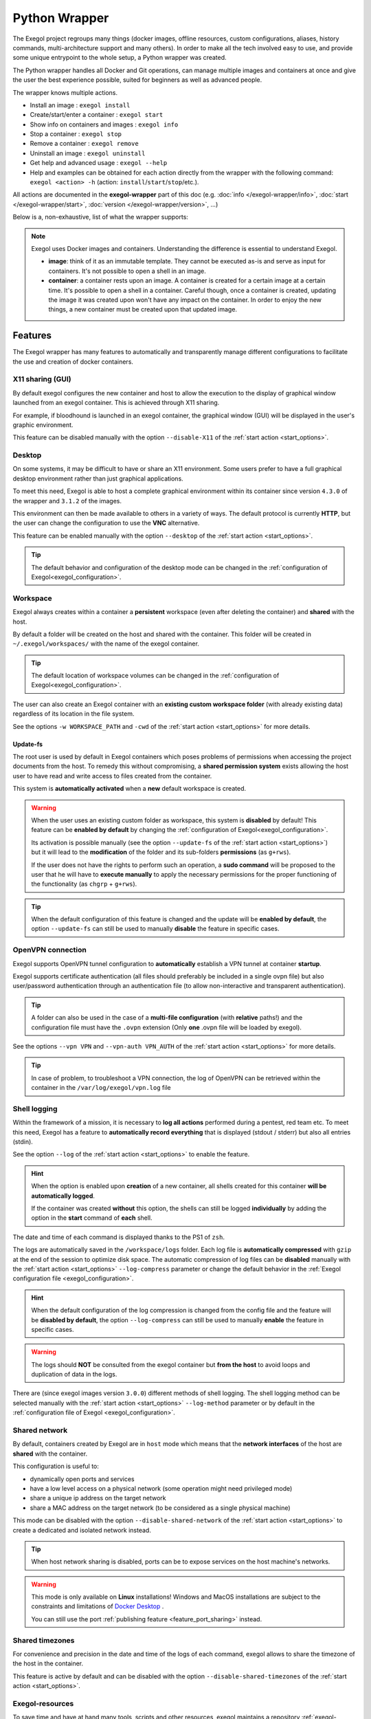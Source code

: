 ==============
Python Wrapper
==============

The Exegol project regroups many things (docker images, offline resources, custom configurations, aliases, history commands, multi-architecture support and many others). In order to make all the tech involved easy to use, and provide some unique entrypoint to the whole setup, a Python wrapper was created.

The Python wrapper handles all Docker and Git operations, can manage multiple images and containers at once and give the user the best experience possible, suited for beginners as well as advanced people.

The wrapper knows multiple actions.

* Install an image : ``exegol install``
* Create/start/enter a container : ``exegol start``
* Show info on containers and images : ``exegol info``
* Stop a container : ``exegol stop``
* Remove a container : ``exegol remove``
* Uninstall an image : ``exegol uninstall``
* Get help and advanced usage : ``exegol --help``
* Help and examples can be obtained for each action directly from the wrapper with the following command: ``exegol <action> -h`` (action: ``install``/``start``/``stop``/etc.).

All actions are documented in the **exegol-wrapper** part of this doc (e.g. :doc:`info </exegol-wrapper/info>`, :doc:`start </exegol-wrapper/start>`, :doc:`version </exegol-wrapper/version>`, ...)

Below is a, non-exhaustive, list of what the wrapper supports:

=================================================== =============
 Feature                                             Description
=================================================== =============
:ref:`Display sharing<feature_x11_sharing>`     Sharing of the graphic environment between the container and the host
:ref:`Desktop<feature_desktop>`                     Hosts a complete graphics environment available via a web page or VNC
:ref:`Workspace<feature_workspace>`                 Persistent and shared workspace with the host
:ref:`Update-fs<feature_update_fs>`                 Permission sharing between the container and the host
:ref:`OpenVPN connection<feature_ovpn>`             Opening an isolated VPN tunnel dedicated to the exegol container
:ref:`Shell logging<feature_shell_logging>`         Recording of sessions (input and output) in log files with date and time
:ref:`Shared network<feature_shared_network>`       Sharing the host's network interfaces
:ref:`Shared timezones<feature_shared_tz>`          Sharing the host's timezone configuration
:ref:`Exegol-resources<feature_exegol_resources>`   Easy access to a collection of resources and tools
:ref:`My-resources<feature_my_resources>`           User space dedicated to customization
:ref:`Volume sharing<feature_volume_sharing>`       Support for specific volume addition
:ref:`Port sharing<feature_port_sharing>`           Support for port publishing
:ref:`Env. variables<feature_env>`                  Support for environment variable configuration
:ref:`Device sharing<feature_device_sharing>`       Support for hardware sharing
:ref:`Custom hostname<feature_hostname>`            Support for customizing a specific container hostname
:ref:`Comments<feature_comment>`                    User can add any text comments to the container
:ref:`Capabilities<feature_capabilities>`           Support for adding specific capabilities
:ref:`Privileged<feature_privileged>`               Support of the privileged mode
:ref:`Multi-architecture<feature_multi_arch>`       Support for AMD64 and ARM64 architectures
:ref:`Local image<feature_image_building>`          Customized local image building
:ref:`Remote image<feature_image_pulling>`          Pre-built image available for download
:ref:`Command execution<feature_exec>`              Execution of specific command
:ref:`Daemon execution<feature_exec_daemon>`        Support of the command execution in the background
:ref:`Temporary containers<feature_exec_tmp>`       Support for command execution in a dedicated and temporary environment
=================================================== =============

.. note::

   Exegol uses Docker images and containers. Understanding the difference is essential to understand Exegol.

   * **image**: think of it as an immutable template. They cannot be executed as-is and serve as input for containers. It's not possible to open a shell in an image.
   * **container**: a container rests upon an image. A container is created for a certain image at a certain time. It's possible to open a shell in a container. Careful though, once a container is created, updating the image it was created upon won't have any impact on the container. In order to enjoy the new things, a new container must be created upon that updated image.

Features
========

The Exegol wrapper has many features to automatically and transparently manage different configurations to facilitate the use and creation of docker containers.

.. _feature_x11_sharing:

X11 sharing (GUI)
-----------------

By default exegol configures the new container and host to allow the execution to the display of graphical window launched from an exegol container. This is achieved through X11 sharing.

For example, if bloodhound is launched in an exegol container, the graphical window (GUI) will be displayed in the user's graphic environment.

This feature can be disabled manually with the option ``--disable-X11`` of the :ref:`start action <start_options>`.

.. _feature_desktop:

Desktop
-------

On some systems, it may be difficult to have or share an X11 environment. Some users prefer to have a full graphical desktop environment rather than just graphical applications.

To meet this need, Exegol is able to host a complete graphical environment within its container since version ``4.3.0`` of the wrapper and ``3.1.2`` of the images.

This environment can then be made available to others in a variety of ways. The default protocol is currently **HTTP**, but the user can change the configuration to use the **VNC** alternative.

This feature can be enabled manually with the option ``--desktop`` of the :ref:`start action <start_options>`.

.. tip::

    The default behavior and configuration of the desktop mode can be changed in the :ref:`configuration of Exegol<exegol_configuration>`.

.. _feature_workspace:

Workspace
---------

Exegol always creates within a container a **persistent** workspace (even after deleting the container) and **shared** with the host.

By default a folder will be created on the host and shared with the container. This folder will be created in ``~/.exegol/workspaces/`` with the name of the exegol container.

.. tip::
    The default location of workspace volumes can be changed in the :ref:`configuration of Exegol<exegol_configuration>`.

The user can also create an Exegol container with an **existing custom workspace folder** (with already existing data) regardless of its location in the file system.

See the options ``-w WORKSPACE_PATH`` and ``-cwd`` of the :ref:`start action <start_options>` for more details.

.. _feature_update_fs:

Update-fs
~~~~~~~~~

The root user is used by default in Exegol containers which poses problems of permissions when accessing the project documents from the host.
To remedy this without compromising, a **shared permission system** exists allowing the host user to have read and write access to files created from the container.

This system is **automatically activated** when a **new** default workspace is created.


.. warning::
    When the user uses an existing custom folder as workspace, this system is **disabled** by default! This feature can be **enabled by default** by changing the :ref:`configuration of Exegol<exegol_configuration>`.

    Its activation is possible manually (see the option ``--update-fs`` of the :ref:`start action <start_options>`) but it will lead to the **modification** of the folder and its sub-folders **permissions** (as ``g+rws``).

    If the user does not have the rights to perform such an operation, a **sudo command** will be proposed to the user that he will have to **execute manually** to apply the necessary permissions for the proper functioning of the functionality (as ``chgrp`` + ``g+rws``).

.. tip::
    When the default configuration of this feature is changed and the update will be **enabled by default**, the option ``--update-fs`` can still be used to manually **disable** the feature in specific cases.

.. _feature_ovpn:

OpenVPN connection
------------------

Exegol supports OpenVPN tunnel configuration to **automatically** establish a VPN tunnel at container **startup**.

Exegol supports certificate authentication (all files should preferably be included in a single ovpn file) but also user/password authentication through an authentication file (to allow non-interactive and transparent authentication).

.. tip::
    A folder can also be used in the case of a **multi-file configuration** (with **relative** paths!) and the configuration file must have the ``.ovpn`` extension (Only **one** .ovpn file will be loaded by exegol).

See the options ``--vpn VPN`` and ``--vpn-auth VPN_AUTH`` of the :ref:`start action <start_options>` for more details.

.. tip::
    In case of problem, to troubleshoot a VPN connection, the log of OpenVPN can be retrieved within the container in the ``/var/log/exegol/vpn.log`` file

.. _feature_shell_logging:

Shell logging
-------------

Within the framework of a mission, it is necessary to **log all actions** performed during a pentest, red team etc.
To meet this need, Exegol has a feature to **automatically record everything** that is displayed (stdout / stderr) but also all entries (stdin).

See the option ``--log`` of the :ref:`start action <start_options>` to enable the feature.

.. hint::
    When the option is enabled upon **creation** of a new container, all shells created for this container **will be automatically logged**.

    If the container was created **without** this option, the shells can still be logged **individually** by adding the option in the **start** command of **each** shell.

The date and time of each command is displayed thanks to the PS1 of ``zsh``.

The logs are automatically saved in the ``/workspace/logs`` folder. Each log file is **automatically compressed** with ``gzip`` at the end of the session to optimize disk space.
The automatic compression of log files can be **disabled** manually with the :ref:`start action <start_options>` ``--log-compress`` parameter or change the default behavior in the :ref:`Exegol configuration file <exegol_configuration>`.

.. hint::
    When the default configuration of the log compression is changed from the config file and the feature will be **disabled by default**, the option ``--log-compress`` can still be used to manually **enable** the feature in specific cases.

.. warning::
    The logs should **NOT** be consulted from the exegol container but **from the host** to avoid loops and duplication of data in the logs.

There are (since exegol images version ``3.0.0``) different methods of shell logging.
The shell logging method can be selected manually with the :ref:`start action <start_options>` ``--log-method`` parameter or by default in the :ref:`configuration file of Exegol <exegol_configuration>`.

.. tabs::

    .. tab:: asciinema (default)

        The shell logging method **asciinema** is available from exegol images version ``3.0.0``.
        This new mode allows to consult sessions in **video** format taking into account the interactive environment.
        It is also possible to **manually upload** and **share** recordings, useful for **demonstrations** for example

        Here is a quick demonstration:

        .. raw:: html

            <div align="center">
                <script id="asciicast-lZfOEQuCKonM2htTJEz9QDWPo" src="https://asciinema.org/a/lZfOEQuCKonM2htTJEz9QDWPo.js" async></script>
            </div>

        .. tip::
            Logs in ``.gz`` format can be replay directly **without unpacking** them with the command: ``gunzip -c <filename_shell.asciinema.gz> | asciinema play -``

        .. hint::
            To display the whole session **without** the "video" mode, it is possible to use the command: ``asciinema cat <filename_shell.asciinema>``

        .. warning::
            Major disadvantage of this method, to view the logs from your host, you must **install** ``asciinema`` on your **host** machine to replay or share your records.

        .. tip::
            When you share or play an ``asciinema`` video, you can **copy** and **paste** any command/text it contains.

    .. tab:: script
        **script** is the "classic" method of session logging, it was also the only option available before version ``3.0.0`` of exegol images.
        This method simply records **all** incoming (stdin) and outgoing (stdout/stderr) shell actions in a file.

        .. tip::
            Logs in ``.gz`` format can be viewed directly **without unpacking** them with the ``zcat``, ``zgrep``, ``zdiff`` or ``zmore`` command!

        .. warning::
            Shell logging saves **EVERYTHING** including keyboard shortcuts, display refreshes, etc.

            Complex graphical environments (such as tmux) can make it difficult to read the logs.


.. _feature_shared_network:

Shared network
--------------

By default, containers created by Exegol are in ``host`` mode which means that the **network interfaces** of the host are **shared** with the container.

This configuration is useful to:

* dynamically open ports and services
* have a low level access on a physical network (some operation might need privileged mode)
* share a unique ip address on the target network
* share a MAC address on the target network (to be considered as a single physical machine)

This mode can be disabled with the option ``--disable-shared-network`` of the :ref:`start action <start_options>` to create a dedicated and isolated network instead.

.. tip::
    When host network sharing is disabled, ports can be  to expose services on the host machine's networks.

.. warning::
    This mode is only available on **Linux** installations!
    Windows and MacOS installations are subject to the constraints and limitations of `Docker Desktop <https://docs.docker.com/network/network-tutorial-host/#prerequisites>`__ .

    You can still use the port :ref:`publishing feature <feature_port_sharing>` instead.

.. _feature_shared_tz:

Shared timezones
----------------

For convenience and precision in the date and time of the logs of each command, exegol allows to share the timezone of the host in the container.

This feature is active by default and can be disabled with the option ``--disable-shared-timezones`` of the :ref:`start action <start_options>`.

.. _feature_exegol_resources:

Exegol-resources
----------------

To save time and have at hand many tools, scripts and other resources, exegol maintains a repository :ref:`exegol-resources <exegol-resources>` contains many updated tools that are available to the host and exegol containers.

This module is not mandatory and can be downloaded later.

.. hint::
    If an antivirus is present on your host, be careful to exclude the destination folder of the ``exegol-resources`` module before downloading it.

This feature is active and shared by default and can be disabled with the option ``--disable-exegol-resources`` of the :ref:`start action <start_options>`.

.. _feature_my_resources:

My-resources
------------

The my-resources feature is a space dedicated to the user and shared with all the containers. This space allows to store configurations and to install personal tools.

More details on the functionality of the wrapper :ref:`here <My-resources-wrapper>` and how to take advantage of the customization system :doc:`here </exegol-image/my-resources>`.

.. _feature_volume_sharing:

Volume sharing
--------------

For specific needs, the exegol wrapper allows to add additional custom volumes (type bind mounts) when creating an exegol container.

See the option ``--volume VOLUMES`` of the :ref:`action start <start_options>` for more details.

.. _feature_port_sharing:

Port sharing
------------

When the host network is not shared, it is still possible to **publish** specific ports to expose **services** or **port** ranges.

.. hint::
    This configuration is **compatible** even with installations based on Docker Desktop.

This feature allows the user to select:

* a specific network interface (for example 127.0.0.1) or by default all interfaces (0.0.0.0).
* the port to open on the host interface.
* the destination port to be linked in the container.
* the protocol to use, docker supports ``TCP``, ``UDP`` and ``SCTP`` protocols (default is TCP).

See the option ``--port PORTS`` of the :ref:`start action <start_options>` for more details.

.. _feature_env:

Env. variables
--------------

Exegol can configure custom environment variables defined by the user.

When the environment variables are defined at the first time of the container creation, these variables will be:

* accessible in the container by all processes
* present during the whole lifetime of the container

The environment variables can be defined when opening a shell in an **existing** container and will be available **only** in the user's shell until it is closed.

See the option ``--env ENVS`` of the :ref:`start action <start_options>` for more details.

.. _feature_device_sharing:

Device sharing
--------------

For the needs of some applications running on physical hardware (such as proxmark3), exegol can supply the container with one or more physical devices.

See the option ``--device DEVICES`` of the :ref:`start action <start_options>` for more details.

.. warning::
    This feature is only available on **Linux** installations!

    Windows and MacOS installations are subject to the constraints and limitations of `Docker Desktop <https://docs.docker.com/desktop/faqs/#can-i-pass-through-a-usb-device-to-a-container>`__.

.. _feature_hostname:

Custom hostname
---------------

In some environments with OPSEC requirements, it may be necessary to change the hostname of your exegol container.

See the option ``--hostname HOSTNAME`` of the :ref:`start action <start_options>` for more details.

.. _feature_comment:

Comments
--------

To add more context information about an exegol container, it is possible to add **comments** to each Exegol container.
The comment of an exegol container can be displayed with the command ``exegol info <container_name>``

See the option ``--comment COMMENT`` of the :ref:`start action <start_options>` for more details.

.. _feature_capabilities:

Capabilities
------------

Exegol supports adding **Linux capabilities** to the Exegol **container** to perform tasks that require **administrative** rights **without** allowing everything.

This feature gives control to the user to configure his container but giving administrator rights remains a dangerous practice and should be used by experienced users only.

For more details on the capabilities supported by docker `check here <https://docs.docker.com/engine/reference/run/#runtime-privilege-and-linux-capabilities>`_.

.. warning::
    Not all Linux capabilities are allowed by the Exegol wrapper, here is the list of available capabilities:

    NET_ADMIN, NET_BROADCAST, SYS_MODULE, SYS_PTRACE, SYS_RAWIO, SYS_ADMIN, LINUX_IMMUTABLE, MAC_ADMIN, SYSLOG

    For all other needs, consider the :ref:`privileged <feature_privileged>` mode.

.. _feature_privileged:

Privileged
----------

For particular needs, it is sometimes necessary to have **privileged rights** to perform certain actions.
If Exegol does **not** allow you to have specifically the rights necessary, you can configure your container in privileged mode to get **full administrator rights**.

.. warning::
    This configuration is particularly **dangerous** because it gives the container **full admin control** over the **kernel** of the **host** machine.

    Use this option **only** if you know **exactly** what you are doing!!

    If the need is specifically identified, consider adding :ref:`capabilities <feature_capabilities>` instead!

See the option ``--privileged`` of the :ref:`start action <start_options>` for more details.

.. _feature_multi_arch:

Multi-architecture
------------------

Exegol supports ``ARM64`` architecture (in addition to the classic ``AMD64``) since version ``4.1.0`` of the wrapper and ``3.0.0`` of the images.

This support allows you to fully use exegol on hardware equipped with an **ARM** processor (such as Mac M1 / M2 but also some Raspberry Pi).

.. warning::
    Exegol only supports **64-bit ARM** architecture! If your ARM processor supports 64-bit, make sure your **OS** is also installed in **64-bit version** to use exegol!

.. tip::
    For experienced users or developers, it is possible to explicitly modify the architecture used by the Exegol wrapper with the :ref:`general option <general_options>` ``--arch ARCH``.

    But be **careful**, the modification of this parameter can lead to **malfunctions**!

.. _feature_image_building:

Local image building
--------------------

The wrapper allows users to locally build their images from the ``exegol-images`` sources.

More information in the :ref:`advanced uses <local_build>` section.

.. _feature_image_pulling:

Remote image pulling
--------------------

To save time, pre-built images are available for download from DockerHub.
These images can be downloaded and installed / updated from the exegol wrapper with the :doc:`install </exegol-wrapper/install>` and :doc:`update </exegol-wrapper/update>` actions.

.. _feature_exec:

Command execution
------------------

The Exegol wrapper does not only allow the opening of interactive shells, it is also possible to execute **single commands** in several ways.

.. tip::
    To see the execution logs of the command, the user must add the parameter ``-v``.

The details of this functionality are detailed in the :doc:`exec </exegol-wrapper/exec>` action.

.. _feature_exec_daemon:

Daemon execution
~~~~~~~~~~~~~~~~

One of the execution modes can be in the **background** like a daemon service.
In this way the wrapper executes the **user's command**, for example an application such as bloodhound.
The wrapper **launches** the task in an exegol container and **finishes immediately** without occupying the user's terminal, leaving the application **open**.

See the option ``--background`` of the :ref:`exec action <exec_options>` for more details.

.. _feature_exec_tmp:

Temporary containers
~~~~~~~~~~~~~~~~~~~~

Another feature of the :doc:`exec </exegol-wrapper/exec>` action is the execution in a **temporary** container.

In this mode, a **temporary** container will be created and **dedicated** to the execution of the command specified by the user.

This mode can be useful to run a given command with the most **up-to-date** image already installed on the host, for any **test** or for special **privacy** needs.

See the option ``--tmp`` of the :ref:`exec action <exec_options>` for more details.
